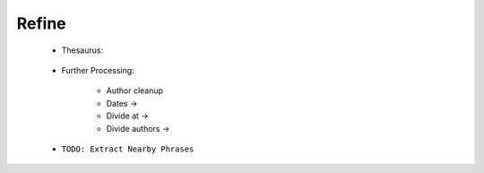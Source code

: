 Refine
^^^^^^^^^^^^^^^^^^^^^^^^^^^^^^^^^^^^^^^^^^^^^^^^^^^^^^^^^^^^^^^^^




    * Thesaurus:

        .. toctree::
            create_thesaurus

        .. toctree::
            apply_thesaurus
        

        .. toctree::
            create_institutions_thesaurus

        .. toctree::        
            apply_institutions_thesaurus
                
        .. toctree::
            create_keywords_thesaurus

        .. toctree::        
            apply_keywords_thesaurus


        .. toctree::
            find_abbreviations

        .. toctree::
            find_keyword
        
        .. toctree::
            merge_keywords



    * Further Processing:

        .. toctree::
            extract_country

        * Author cleanup

        * Dates ->

        * Divide at ->

        * Divide authors ->



    * ``TODO: Extract Nearby Phrases``

